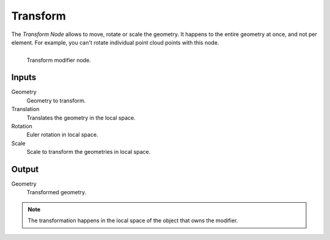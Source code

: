 .. index:: Nodes; Transform
.. _bpy.types.GeometryNodeTransform:

*********
Transform
*********

The *Transform Node* allows to move, rotate or scale the geometry. It happens to the entire geometry at once, and not per element.
For example, you can't rotate individual point cloud points with this node.

.. figure:: /images/modeling_modifiers_nodes_transform.png
   :align: left

   Transform modifier node.


Inputs
=======

Geometry
    Geometry to transform.

Translation
    Translates the geometry in the local space.
Rotation
    Euler rotation in local space.
Scale
    Scale to transform the geometries in local space.


Output
=======

Geometry
    Transformed geometry.


.. note::
    The transformation happens in the local space of the object that owns the modifier.
